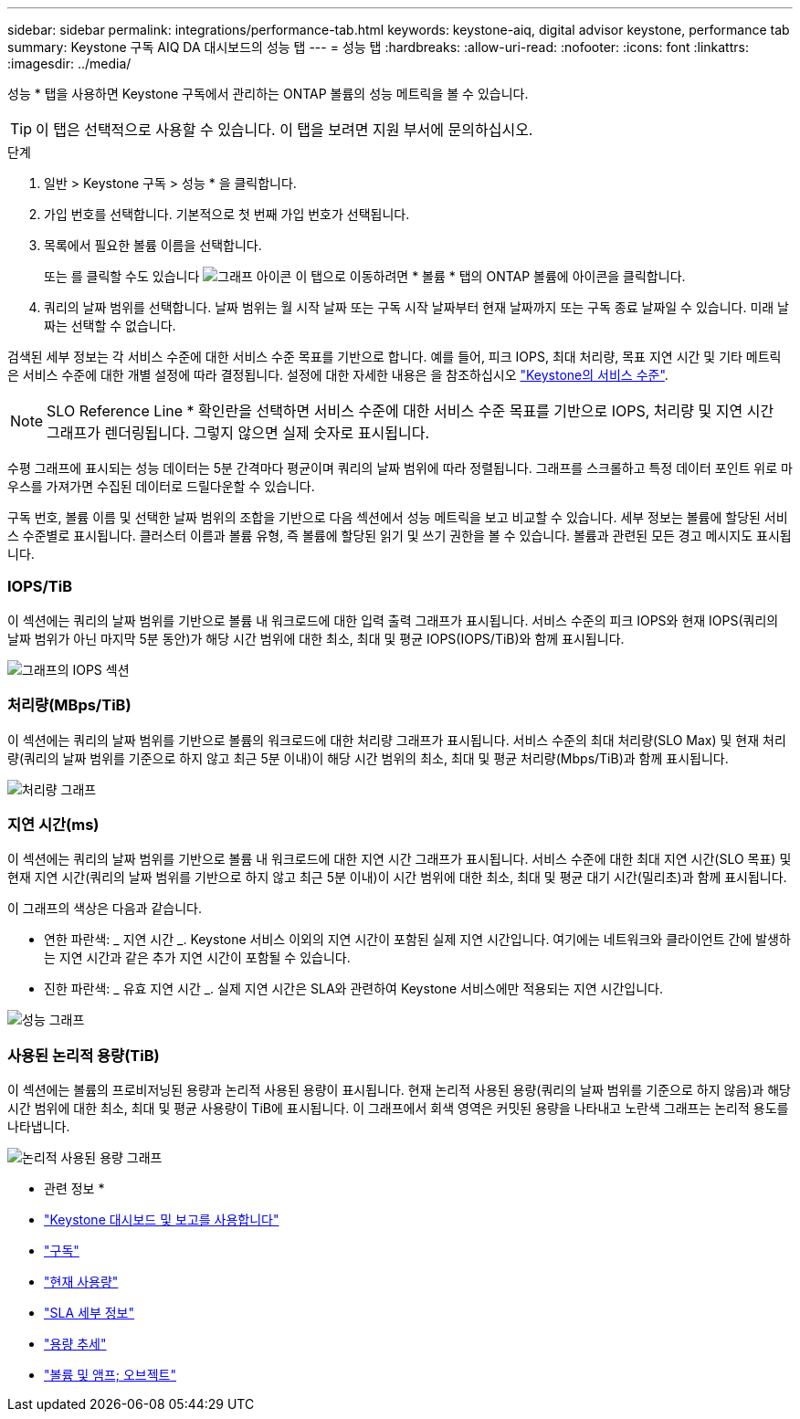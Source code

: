 ---
sidebar: sidebar 
permalink: integrations/performance-tab.html 
keywords: keystone-aiq, digital advisor keystone, performance tab 
summary: Keystone 구독 AIQ DA 대시보드의 성능 탭 
---
= 성능 탭
:hardbreaks:
:allow-uri-read: 
:nofooter: 
:icons: font
:linkattrs: 
:imagesdir: ../media/


[role="lead"]
성능 * 탭을 사용하면 Keystone 구독에서 관리하는 ONTAP 볼륨의 성능 메트릭을 볼 수 있습니다.


TIP: 이 탭은 선택적으로 사용할 수 있습니다. 이 탭을 보려면 지원 부서에 문의하십시오.

.단계
. 일반 > Keystone 구독 > 성능 * 을 클릭합니다.
. 가입 번호를 선택합니다. 기본적으로 첫 번째 가입 번호가 선택됩니다.
. 목록에서 필요한 볼륨 이름을 선택합니다.
+
또는 를 클릭할 수도 있습니다 image:aiq-ks-time-icon.png["그래프 아이콘"] 이 탭으로 이동하려면 * 볼륨 * 탭의 ONTAP 볼륨에 아이콘을 클릭합니다.

. 쿼리의 날짜 범위를 선택합니다. 날짜 범위는 월 시작 날짜 또는 구독 시작 날짜부터 현재 날짜까지 또는 구독 종료 날짜일 수 있습니다. 미래 날짜는 선택할 수 없습니다.


검색된 세부 정보는 각 서비스 수준에 대한 서비스 수준 목표를 기반으로 합니다. 예를 들어, 피크 IOPS, 최대 처리량, 목표 지연 시간 및 기타 메트릭은 서비스 수준에 대한 개별 설정에 따라 결정됩니다. 설정에 대한 자세한 내용은 을 참조하십시오 link:../concepts/service-levels.html["Keystone의 서비스 수준"].


NOTE: SLO Reference Line * 확인란을 선택하면 서비스 수준에 대한 서비스 수준 목표를 기반으로 IOPS, 처리량 및 지연 시간 그래프가 렌더링됩니다. 그렇지 않으면 실제 숫자로 표시됩니다.

수평 그래프에 표시되는 성능 데이터는 5분 간격마다 평균이며 쿼리의 날짜 범위에 따라 정렬됩니다. 그래프를 스크롤하고 특정 데이터 포인트 위로 마우스를 가져가면 수집된 데이터로 드릴다운할 수 있습니다.

구독 번호, 볼륨 이름 및 선택한 날짜 범위의 조합을 기반으로 다음 섹션에서 성능 메트릭을 보고 비교할 수 있습니다. 세부 정보는 볼륨에 할당된 서비스 수준별로 표시됩니다. 클러스터 이름과 볼륨 유형, 즉 볼륨에 할당된 읽기 및 쓰기 권한을 볼 수 있습니다. 볼륨과 관련된 모든 경고 메시지도 표시됩니다.



=== IOPS/TiB

이 섹션에는 쿼리의 날짜 범위를 기반으로 볼륨 내 워크로드에 대한 입력 출력 그래프가 표시됩니다. 서비스 수준의 피크 IOPS와 현재 IOPS(쿼리의 날짜 범위가 아닌 마지막 5분 동안)가 해당 시간 범위에 대한 최소, 최대 및 평균 IOPS(IOPS/TiB)와 함께 표시됩니다.

image:perf-iops.png["그래프의 IOPS 섹션"]



=== 처리량(MBps/TiB)

이 섹션에는 쿼리의 날짜 범위를 기반으로 볼륨의 워크로드에 대한 처리량 그래프가 표시됩니다. 서비스 수준의 최대 처리량(SLO Max) 및 현재 처리량(쿼리의 날짜 범위를 기준으로 하지 않고 최근 5분 이내)이 해당 시간 범위의 최소, 최대 및 평균 처리량(Mbps/TiB)과 함께 표시됩니다.

image:perf-thr.png["처리량 그래프"]



=== 지연 시간(ms)

이 섹션에는 쿼리의 날짜 범위를 기반으로 볼륨 내 워크로드에 대한 지연 시간 그래프가 표시됩니다. 서비스 수준에 대한 최대 지연 시간(SLO 목표) 및 현재 지연 시간(쿼리의 날짜 범위를 기반으로 하지 않고 최근 5분 이내)이 시간 범위에 대한 최소, 최대 및 평균 대기 시간(밀리초)과 함께 표시됩니다.

이 그래프의 색상은 다음과 같습니다.

* 연한 파란색: _ 지연 시간 _. Keystone 서비스 이외의 지연 시간이 포함된 실제 지연 시간입니다. 여기에는 네트워크와 클라이언트 간에 발생하는 지연 시간과 같은 추가 지연 시간이 포함될 수 있습니다.
* 진한 파란색: _ 유효 지연 시간 _. 실제 지연 시간은 SLA와 관련하여 Keystone 서비스에만 적용되는 지연 시간입니다.


image:perf-lat.png["성능 그래프"]



=== 사용된 논리적 용량(TiB)

이 섹션에는 볼륨의 프로비저닝된 용량과 논리적 사용된 용량이 표시됩니다. 현재 논리적 사용된 용량(쿼리의 날짜 범위를 기준으로 하지 않음)과 해당 시간 범위에 대한 최소, 최대 및 평균 사용량이 TiB에 표시됩니다. 이 그래프에서 회색 영역은 커밋된 용량을 나타내고 노란색 그래프는 논리적 용도를 나타냅니다.

image:perf-log-usd.png["논리적 사용된 용량 그래프"]

* 관련 정보 *

* link:../integrations/aiq-keystone-details.html["Keystone 대시보드 및 보고를 사용합니다"]
* link:../integrations/subscriptions-tab.html["구독"]
* link:../integrations/current-usage-tab.html["현재 사용량"]
* link:../integrations/sla-details-tab.html["SLA 세부 정보"]
* link:../integrations/capacity-trend-tab.html["용량 추세"]
* link:../integrations/volumes-objects-tab.html["볼륨 및 앰프; 오브젝트"]

